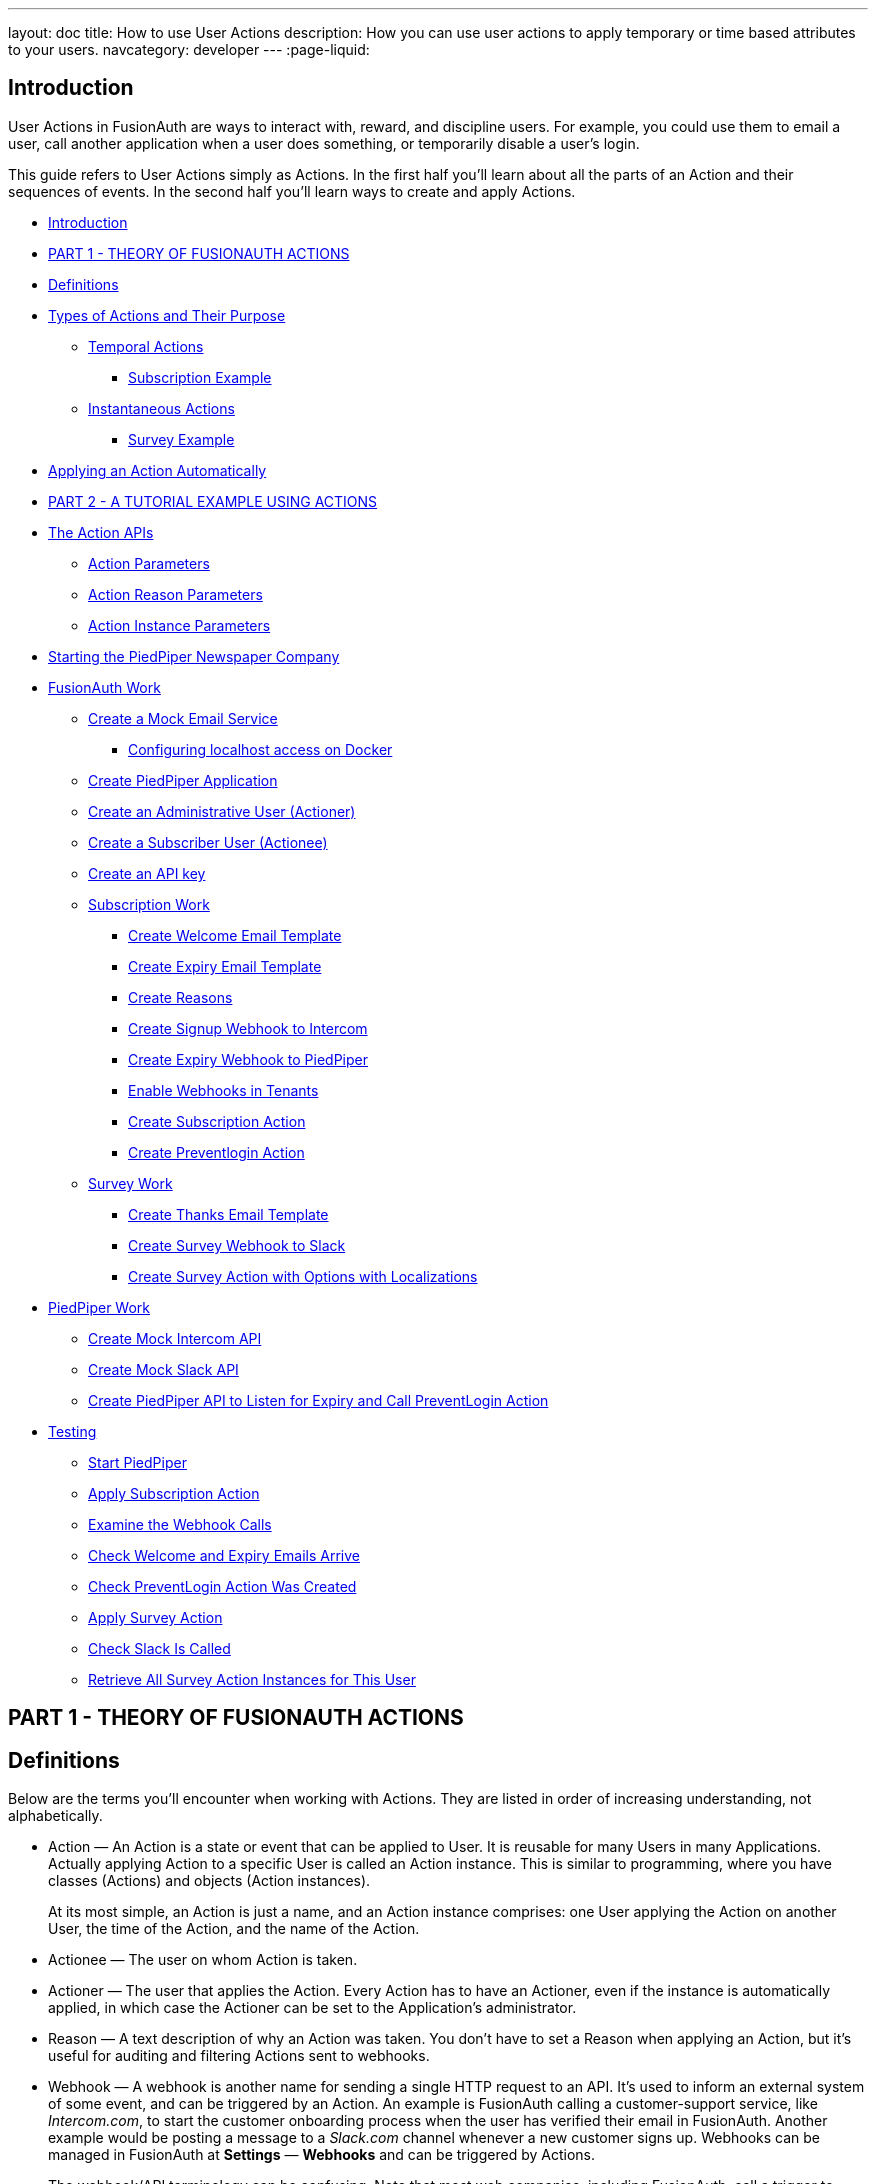 ---
layout: doc
title: How to use User Actions
description: How you can use user actions to apply temporary or time based attributes to your users.
navcategory: developer
---
:page-liquid:

== Introduction

User Actions in FusionAuth are ways to interact with, reward, and discipline users. For example, you could use them to email a user, call another application when a user does something, or temporarily disable a user's login.

This guide refers to User Actions simply as Actions. In the first half you'll learn about all the parts of an Action and their sequences of events. In the second half you'll learn ways to create and apply Actions.

* <<Introduction>>
* <<PART 1 - THEORY OF FUSIONAUTH ACTIONS>>
* <<Definitions>>
* <<Types of Actions and Their Purpose>>
** <<Temporal Actions>>
*** <<Subscription Example>>
** <<Instantaneous Actions>>
*** <<Survey Example>>
* <<Applying an Action Automatically>>
* <<PART 2 - A TUTORIAL EXAMPLE USING ACTIONS>>
* <<The Action APIs>>
** <<Action Parameters>>
** <<Action Reason Parameters>>
** <<Action Instance Parameters>>
* <<Starting the PiedPiper Newspaper Company>>
* <<FusionAuth Work>>
** <<Create a Mock Email Service>>
*** <<Configuring localhost access on Docker>>
** <<Create PiedPiper Application>>
** <<Create an Administrative User (Actioner)>>
** <<Create a Subscriber User (Actionee)>>
** <<Create an API key>>
** <<Subscription Work>>
*** <<Create Welcome Email Template>>
*** <<Create Expiry Email Template>>
*** <<Create Reasons>>
*** <<Create Signup Webhook to Intercom>>
*** <<Create Expiry Webhook to PiedPiper>>
*** <<Enable Webhooks in Tenants>>
*** <<Create Subscription Action>>
*** <<Create Preventlogin Action>>
** <<Survey Work>>
*** <<Create Thanks Email Template>>
*** <<Create Survey Webhook to Slack>>
*** <<Create Survey Action with Options with Localizations>>
* <<PiedPiper Work>>
** <<Create Mock Intercom API>>
** <<Create Mock Slack API>>
** <<Create PiedPiper API to Listen for Expiry and Call PreventLogin Action>>
* <<Testing>>
** <<Start PiedPiper>>
** <<Apply Subscription Action>>
** <<Examine the Webhook Calls>>
** <<Check Welcome and Expiry Emails Arrive>>
** <<Check PreventLogin Action Was Created>>
** <<Apply Survey Action>>
** <<Check Slack Is Called>>
** <<Retrieve All Survey Action Instances for This User>>



== PART 1 - THEORY OF FUSIONAUTH ACTIONS

== Definitions

Below are the terms you'll encounter when working with Actions. They are listed in order of increasing understanding, not alphabetically.

* Action — An Action is a state or event that can be applied to User. It is reusable for many Users in many Applications. Actually applying Action to a specific User is called an Action instance. This is similar to programming, where you have classes (Actions) and objects (Action instances).
+
At its most simple, an Action is just a name, and an Action instance comprises: one User applying the Action on another User, the time of the Action, and the name of the Action.
* Actionee — The user on whom Action is taken.
* Actioner — The user that applies the Action. Every Action has to have an Actioner, even if the instance is automatically applied, in which case the Actioner can be set to the Application's administrator.
* Reason — A text description of why an Action was taken. You don't have to set a Reason when applying an Action, but it's useful for auditing and filtering Actions sent to webhooks.
* Webhook — A webhook is another name for sending a single HTTP request to an API. It's used to inform an external system of some event, and can be triggered by an Action. An example is FusionAuth calling a customer-support service, like _Intercom.com_, to start the customer onboarding process when the user has verified their email in FusionAuth. Another example would be posting a message to a _Slack.com_ channel whenever a new customer signs up. Webhooks can be managed in FusionAuth at *Settings* — *Webhooks* and can be triggered by Actions.
+
The webhook/API terminology can be confusing. Note that most web companies, including FusionAuth, call a trigger to _send_ data a _webhook_, but when they _receive_ data they call it an _API_. So if you're looking for a destination for a FusionAuth webhook in an external system, you won't find it under their webhook documentation; you'll find it under API documentation. This is why they are sometimes known as a _reverse API_. However, some companies, like _Slack_ in their documentation, also call incoming requests "incoming webhooks".
* Temporal Actions — Temporal, or time-based, Actions have a duration, as opposed to instantaneous Actions, which have only a start time. Once a temporal Action expires, meaning that it ends automatically as opposed to being cancelled, it will no longer be considered active and will not affect the user. However, you can apply a temporal Action to a user indefinitely by setting a very distant end date. An Action that prevents login must be temporal.
+
A temporal Action may be cancelled or modified, unlike an instantaneous Action, which cannot be. An example of an instantaneous Action would be a reward, such as sending a user a discount coupon.
* Active — An active Action can be applied to Users. In contrast, an inactive Action is like a deleted Action, meaning it cannot be applied, but it is still viewable in the list of inactive Actions in FusionAuth. An inactive Action can be reactivated if you want to use it again.
+
If a temporal Action instance has ended we do not say that it is not active. _Active_ relates to the Action definition, and _expiry_ relates to a particular instance of the Action.
* Option — A custom text field that you can add to an instantaneous Action, but not to temporal Actions. You can add multiple options to an Action definition, but choose only one for an instance of the Action. Options can be sent through emails and webhooks.
* Localization — A text field with an associated language. It's a way of providing more information to users who speak different languages. Localizations can be added for an Action name, Reason, and Options.
* Tenant — You can make an Action available to all Tenants or just a few. Below is a visual reminder of https://fusionauth.io/docs/v1/tech/core-concepts/[Tenants&#44; Groups&#44; and Applications].
+
[source,plantuml]
----
@startuml
"User" -up-> "Tenant"
"Application" -up-> "Tenant"
"Group" -up-> "Tenant"
"Role" -up-> "Application"
"User" -up-> "Group"
"Registration" -up-> "User"
"Registration" -up-> "Application"
"User" -up-> "Role"
"Entity" -up-> "Application"
@enduml
----

== Types of Actions and Their Purpose

There are two main types of Actions: temporal Actions, and instantaneous Actions with options. They are summarized below.

[width="100%",cols="34%,33%,33%",options="header",]
|===
|Type |Purpose |Example of use
|Temporal |When you want to apply a state to a user for a period of time. |Subscription access · Expiring software trial · Forum ban
|Instantaneous (with options) |When you want to apply a state to a user at a single point in time, recording who did so, perhaps with comments. |User surveyed and was happy/indifferent/frustrated · User has earned a sufficient level of trust on your forum and been given an award (possibility increasing their access rights)
|===

You might be wondering why you cannot create a temporal Action that also has Options available. Unfortunately that isn't possible currently in FusionAuth.

The general process to use an Action is to

* create the Action in the FusionAuth website,
* create any Reasons that you might want to link to the Action instance on the website,
* apply the Action to a User using the User Action API, possibly giving it an expiry date.

You'll see some detailed examples of this process later in this guide.

____
FusionAuth's primary purpose is to simplify authentication (verifying a user's identity) and authorization (giving your app a user's roles). Actions are an additional feature that you might want to use in your app. Think of them as a premade way for you to store extra user fields in FusionAuth instead of your own database, at a specified time, and notify people or systems if these fields change. But FusionAuth has no way to receive payments, and no automated subscription features. So you need to decide carefully if you want to write the code you need to manage such features in FusionAuth using Actions, or in your own app with custom code, or using an external system that specializes in that process, if your needs are complex.
____

=== Temporal Actions

Temporal action instances have four states they can be in. Each state can trigger a webhook or an email to the user.

[source,mermaid]
----
flowchart LR
    Started-->Modified
    Modified-->Ended["Ended (Expired)"]
    Modified-->Cancelled
    Started-->Cancelled
    Started-->Ended
    Modified-.->Modified
----

==== Subscription Example

Let's take a temporal Action example where a user purchases a month's subscription to a newspaper website that you manage. Assume you have already created a temporal Action named "Subscription" in FusionAuth. Once the user has made their purchase (either on your newspaper site or through some payment gateway) your code will call the FusionAuth API to apply the Action to the User, and give the Action instance an end-date one month from now. The user will now have access to read the newspaper when authenticated on your site with FusionAuth.

The creation of this Action instance will be the *Started* event shown above. You can set it to trigger the welcome email template that is sent to the user, and a webhook that sends the user's information to another subscription site you manage. That site could then use that email address to advertise to the user, or for targeting Facebook adverts.

Once the Action instance expires (the *Ended* event) it will trigger a goodbye email to the user, and any webhooks that you configured. To prevent the user accessing your site after this date you could either

* check the subscription state of the Action for the User in FusionAuth from your site's code when the user attempts to log in,
* use a webhook at the end of the Action to change the User's Role in FusionAuth and disallow that role in your site,
* or use a webhook at the end of the Action to call your code to create another temporal Action in FusionAuth with an indefinite end date and `+preventLogin+` set to true.

The last option is probably the simplest and most idiomatic way to use FusionAuth in most cases. In fact, using an Action to prevent login is the most common use case for Actions.

=== Instantaneous Actions

An instantaneous Action instance has an Option that can be chosen from a list, but no temporal states. Once you set the Action for a User it is either remains or is removed.

[source,mermaid]
----
flowchart LR
    Added-.->Removed
----

==== Survey Example

Let's take an instantaneous Action example where a user gives feedback on their interaction with customer support by assigning a rating and giving a comment.

Assume you have already created an instantaneous Action named "Feedback" in FusionAuth, with Options of "Bad", "Neutral", and "Good". Your user chooses "Good" in your application's form and enters the comment "Problem solved quickly". When saving the form your code will call the Action API and create an Action instance for the User with the option "Good" and populate the `+comment+` field. The `+actioner+` of the instance will be set to the support User who helped the customer.

At any point in the future you can use the API to retrieve this saved Action instance and create a report of the customer support agent's performance, or your app's approval ratings in general. You could also use a webhook to send this data immediately to an external system when the Action was created.

== Applying an Action Automatically

You have seen that you can apply an Action using the API. FusionAuth can also automatically apply a temporary `+preventLogin+` Action to a User in the case of repeatedly failing authentication. For more information see this https://fusionauth.io/docs/v1/tech/tutorials/gating/setting-up-user-account-lockout[guide].

== PART 2 - A TUTORIAL EXAMPLE USING ACTIONS

The remainder of this guide will demonstrate a practical example of using Actions that you can follow. Let's start with a brief tour of the APIs that you'll use in the example.

== The Action APIs

Three separate APIs manage Actions. Each has its own documentation.

* https://fusionauth.io/docs/v1/tech/apis/user-actions[Actions] — Defines an Action, updates it, and deletes it. The API path is `+/api/user-action+`.
* https://fusionauth.io/docs/v1/tech/apis/user-action-reasons[Action Reasons] — Defies the reason an Action can be taken. The API path is `+/api/user-action-reason+`.
* https://fusionauth.io/docs/v1/tech/apis/actioning-users[Action instances] — Applies an existing Action to a User, optionally with a Reason. Can also update or cancel the Action instance. The API path is `+/api/user/action+`.

Actions and Actions Reasons can be managed on the FusionAuth website. Only Action instances require you to use their API — you cannot apply an Action to a User on the website.

It is faster to use FusionAuth's API wrappers rather than make HTTP calls directly. You can read how to use them in the https://fusionauth.io/docs/v1/tech/client-libraries/[client library guide] before continuing. This guide uses the Typescript client library.

The Actions API reference documentation is long, and repeats the same parameters for each type of request. For easier understanding, the parameters listed there are grouped and summarized below for each API. Parameters, such as Ids and names, whose purpose is obvious from the earlier link:#definitions[Definitions] section are not described here.

=== Action Parameters

These are used when creating an Action definition.

* `+userActionId+`
* `+name+`, `+localizedNames+`
* `+startEmailTemplateId+`, `+cancelEmailTemplateId+`, `+modifyEmailTemplateId+`, `+endEmailTemplateId+`, — The Id of the email template that is used when the Action starts, is cancelled, is modified, or expires. Temporal Actions have all four events, whereas instantaneous Actions have only the start event.
* `+includeEmailInEventJSON+` — Whether to include the email information in the JSON that is sent to the webhook when an Action is taken.
* `+options+`, `+options[x].name+`, `+options[x].localizedNames+`
* `+preventLogin+` — User may not log in if true until the Action expires.
* `+sendEndEvent+` — Whether to call webhooks when this Action instance expires.
* `+temporal+` — if the Action is temporal.
* `+userEmailingEnabled+`, `+userNotificationsEnabled+` — notify doesn't contact the user, it just adds a `+notifyUser+` field to JSON sent to webhooks.

=== Action Reason Parameters

These are used when creating an Action Reason.

* `+userActionReasonId+`
* `+text+`, `+localizedTexts+` — The description of the Reason that a human can understand, possibly in many languages.
* `+code+` — A short text string to categorize the Reason for software to process.

=== Action Instance Parameters

These are used when applying an Action to a User, possibly with a Reason.

* `+userActionId+`
* `+actioneeUserId+`
* `+actionerUserId+`
* `+applicationIds+` — The Action can be applied to the actionee for multiple Applications.
* `+broadcast+` — Should the Action trigger webhooks
* `+comment+` — A note by the Actioner if they want to add information in addition to the Reason.
* `+emailUser+` — Should the user be emailed at instance creation.
* `+expiry+` — Time after which this temporal Action should end. This is not a duration, but a https://fusionauth.io/docs/v1/tech/reference/data-types#instants[moment in time].
* `+notifyUser+` — Should the literal text value, `+notifyUser+`, be sent to webhooks, for them to act on as they wish.
* `+option+` — The option the Actioner chose for this instance of the Action.
* `+reasonId+`

== Starting the PiedPiper Newspaper Company

You are now going to create the subscription and survey examples described earlier, for a paid newspaper website called _PiedPiper_.

The subscription Action will email the user and trigger a webhook to Intercom. When the Action instance expires, FusionAuth will email the user goodbye, and trigger a webhook to PiedPiper to create a `+preventLogin+` Action. The survey Action will trigger a webhook to Slack.

Below is a diagram of this process.

[source,mermaid]
----
sequenceDiagram
    participant U as User
    participant PP as PiedPiper
    participant FA as FusionAuth
    participant I as Intercom
    participant S as Slack

    U->>PP: Pay for a month subscription
    PP->>FA: Apply subscription Action
    FA->>U: Send welcome email
    FA->>I: Send subscription notification

    break One month passes
        U-->PP: Subscription expires
    end

    FA->>U: Send goodbye email
    FA->>PP: Send expiry notification
    PP->>FA: Apply preventLogin Action

    U->>PP: Complete customer survey form
    PP->>FA: Apply survey Action
    FA->>S: Send survey notification
    PP->>FA: Retrieve all Actions for the User
----

== FusionAuth Work

This guide assumes you have installed FusionAuth by following the https://fusionauth.io/docs/v1/tech/getting-started/5-minute-docker[5 minute getting started guide], and have Node.js installed. You should be able to log in to FusionAuth at http://localhost:9011/admin and your Node.js test app at http://localhost:3000.

____
You can't use the https://sandbox.fusionauth.io/admin[online FusionAuth sandbox] for this tutorial because you need to point the webhooks and emails to fake localhost services.
____

=== Create a Mock Email Service

The first task is to configure email for FusionAuth. You'll use _maildev_ — a Node.js mock SMTP server.

* Open a new terminal window. It doesn't matter where, but your test application folder is a neat place.
`+bash     npm install maildev &&     npx maildev -v;+`
* Leave it running until you have finished this tutorial. Run other commands in a different terminal.
* Browse to http://localhost:1080/ so that you can see emails arrive as we test Actions.

If you're running FusionAuth through Docker complete the next subsection. If you're running FusionAuth directly on your localhost you can skip to the Tenant email setup instructions below that.

'''''

==== Configuring localhost access on Docker

You need to use Docker version 18 or greater on Mac or Windows. Version 20 is needed on Linux to support `+host.docker.internal+`, which allows Docker services to call out to your localhost.

* Open the `+docker-compose.yml+` file for FusionAuth and add the following text to the `+fusionauth:+` section, just below, and on the same indentation level as, `+volumes:+`.
`+dockerfile     extra_hosts:       - "host.docker.internal:host-gateway"+`
* Run the following code in a new terminal in the folder to restart FusionAuth with mail capabilities. Be warned — this might reset your existing FusionAuth database.
`+bash     docker-compose down && docker-compose up;+`

This is the end of the Docker subsection. Continue below.

'''''

* Browse to FusionAuth — *Tenants* — *Edit* `+Default+`
* *Email* tab and enter the values
** *Host* — `+host.docker.internal+`
** *Port* — `+1025+`
* *Send test email* should now work and arrive in the maildev website.
* *Save*

=== Create PiedPiper Application

* Continue on the FusionAuth website and perform the following steps.
* *Applications* — *Add*
* Enter the values:
** *Id* — `+e26304d6-0f93-4648-bbb0-8840d016847d+`
** *Name* — `+PiedPiper+`
** *Add Role*
*** *Name* — `+admin+`
*** *Super Role* — enable
** *Add Role*
*** *Name* — `+customer+`
* Switch to the *OAuth* tab
* Add the following *Authorized redirect URLs*
** `+http://localhost:3000/oauth-redirect+`
** Note that you have to enter the text, wait for a popup to appear, then click it to confirm the entry.
* Add the following *Logout URL*
** http://localhost:3000/logout
** You do not need to click a popup here as the field can take only one value.
* Record the *Client secret* value for later use.
* *Save* the new Application

____
In general you can leave the **Id**s of new objects in FusionAuth blank to have them autogenerated, but you'll need to know their values to call them in the API in this tutorial.
____

=== Create an Administrative User (Actioner)

* *Users* — *Add*
* Enter the values:
** *Email* — `+admin@example.com+`
** *Send email to set up password* — Disable
** *Password* — `+password+`
** *Confirm* — `+password+`
* *Save*
* *Add registration*
** *Application* — `+PiedPiper+`
** *Roles* — `+admin+`
** *Save*
* *Add registration*
** *Application* — `+FusionAuth+`
** *Roles* — `+GlobalAdmin+`
** *Save*
* *Save the user*

=== Create a Subscriber User (Actionee)

* *Users* — *Add*
* Enter the values:
** *Email* — `+reader@example.com+`
** *Send email to set up password* — Disable
** *Password* — `+password+`
** *Confirm* — `+password+`
** *Languages* — `+esperanto+` (Note that you have to enter the text, wait for a popup to appear, then click it to confirm the entry.)
* *Save*
* *Add registration*
** *Application* — `+PiedPiper+`
** *Roles* — `+customer+`
* *Save*

Return to both the users you just created and record their user Ids for use later. Unfortunately you cannot specify them when creating the users.

=== Create an API key

You now have an Application with two Users.

In order to apply Actions using the API we need to create an API Key. In reality to be secure, you should grant as few privileges to a Key as possible. This is called the principle of least privilege. But to save time in this long tutorial you'll make a skeleton key.

* *Settings* — *API Keys* — *Add*
* *Id* — `+cbf34b5f-cb45-4c97-9b7c-5fda3ad8f08c+`
* *Key* — `+FTQkSoanK7ObbNjOoU69WDVclfTx8L_zfEJbdR8M0xu-jKotV0iQZiQh+`
* (Leave all endpoints disabled to give the key super access.)
* *Save*

____
More information on keys is available https://fusionauth.io/docs/v1/tech/apis/authentication#managing-api-keys[here].
____

=== Subscription Work

The following steps will create the parts needed to handle subscriptions.

==== Create Welcome Email Template

First create two email templates, one for an email sent to the user when they subscribe, and one for when their subscription ends. (The templates in this tutorial do not use variables, such as the user's name, but you should in reality.)

* *Customizations* — *Email Templates* — *Add*
* Enter the values:
** *Id* — `+ae080fe4-5650-484f-807b-c692e218353d+`
** *Name* — `+Welcome+`
** *Default Subject* — `+Welcome+`
** *HTML Template* — *Default HTML* —
*** `+Welcome to PiedPiper. Your subscription is valid for one month of reading.+`
** *Text Template* — *Default Text* — Add the same text as the HTML.
* *Save*

==== Create Expiry Email Template

* *Customizations* — *Email Templates* — *Add*
* Enter the values:
** *Id* — `+1671beff-78ed-420d-9e13-46b4d7d5c00d+`
** *Name* — `+Goodbye+`
** *Default Subject* — `+Goodbye+`
** *HTML Template* — *Default HTML* —
*** `+Your subscription has expired and you may no longer read the news. Goodbye.+`
** *Text Template* — *Default Text* — Add the same text as the HTML.
* *Save*

____
More information on email templates is available https://fusionauth.io/docs/v1/tech/email-templates/email-templates#overview[here].
____

==== Create Reasons

Now create two Reasons for applying Actions to the subscriber. Remember that Reasons are optional. They are most useful in reality when a single Action could have multiple Reasons, such as a subscription given as a free trial, competition win, part of a bundle, or for normal payment.

* *Settings* — *User Actions* — *Reasons*
* *Add*
** *Id* — `+ae080fe4-5650-484f-807b-c692e218353d+`
** *Text* — `+Paid Subscription+`
** *Code* — `+PS+`
* *Save*
* *Add*
** *Id* — `+28b0dd40-3a65-48ae-8eb3-4d63d253180a+`
** *Text* — `+Expired Subscription+`
** *Code* — `+ES+`
* *Save*

==== Create Signup Webhook to Intercom

Since your Actions will rely on calling Webhooks, you're going to create the webhooks first. Your first webhook will notify _Intercom_ that a new user has subscribed, and should be sent the onboarding series of emails that explain how to use all the paid features of PiedPiper. All our webhooks in this tutorial are sent to fake localhost versions of these real companies.

* *Settings* — *Webhooks*
* *Add*
** *Id* — `+55934340-3c92-410a-b361-40fb324ed412+`
** *URL* — `+http://host.docker.internal:3000/intercom+`
** Scroll down and ensure that the *user.action* event is enabled.
* *Save*

==== Create Expiry Webhook to PiedPiper

The next webhook calls PiedPiper to notify it once the user's subscription expires.

* *Settings* — *Webhooks*
* *Add*
** *Id* — `+fa76b458-e0a0-438a-a5c8-26ca487e473e+`
** *URL* — `+http://host.docker.internal:3000/expire+`
** Scroll down and ensure that the *user.action* event is enabled.
* *Save*

==== Enable Webhooks in Tenants

* Navigate to *Tenants*
* *Edit* the `+Default+` tenant.
** *Webhooks* tab
** (Note that the two webhooks you just created are enabled in the checkbox list.)
** Scroll down and enable *user.action*.
** *Save*

____
Enabling the webhooks in two places gives you fine-grained control across tenants. More information on webhooks is available https://fusionauth.io/docs/v1/tech/events-webhooks/#overview[here].
____

==== Create Subscription Action

You're now ready to create the actual subscription and banning Actions that we'll apply to the user in our PiedPiper code. They're both temporal actions.

____
You'll continue using the FusionAuth website to create objects in this tutorial. If you think it would be faster in future create Actions in code, see this previous https://fusionauth.io/blog/2023/04/20/using-user-actions#creating-the-user-action[guide] demonstrating it in the terminal.
____

* *Settings* — *User Actions*
* *Add*
** *Id* — `+38bf18dd-6cbc-453d-a438-ddafe0daa1b0+`
** *Name* — `+Subscribe+`
** *Time-based* — *Enable*
** *Email* tab
*** *Email user* — *Enable*
*** *Send to Webhook* — *Enable*
*** *Start template* — `+Welcome+`
*** *Modify template* — `+Goodbye+`
*** *Cancel template* — `+Goodbye+`
*** *End template* — `+Goodbye+`
* *Save*

Note that our workflow never modifies nor cancels a user subscription, and these emails will never be sent. Nevertheless, FusionAuth requires a template to be chosen for every possibility if you enable *Email user*.

==== Create Preventlogin Action

This next Action will prevent the User from logging in after the subscription expires.

* *Settings* — *User Actions*
* *Add*
** *Id* — `+b96a0548-e87c-42dd-887c-31294ca10c8b+`
** *Name* — `+Ban+`
** *Time-based* — *Enable*
** *Prevent login* — *Enable*
* *Save*

This Action will not email or notify anyone. That was handled earlier.

=== Survey Work

You have completed the FusionAuth work needed to manage subscriptions. Now you'll do similar work for the survey, but using Options Actions instead of temporal Actions.

==== Create Thanks Email Template

The final email template you'll create thanks the user for completing the survey.

* *Customizations* — *Email Templates* — *Add*
* Enter the values:
** *Id* — `+9006bb3c-b13b-4238-b858-d7a97e054a8d+`
** *Name* — `+Thanks+`
** *Default Subject* — `+Thanks+`
** *HTML Template* — *Default HTML* —
*** `+Thank you for your survey feedback. It helps us improve. If your experience was negative we'll contact you shortly.+`
** *Text Template* — *Default Text* — Add the same text as the HTML.
** *Save*

==== Create Survey Webhook to Slack

* *Settings* — *Webhooks*
* *Add*
** *Id* — `+d86e097a-f23f-459b-80c5-8b47bae182ee+`
** *URL* — `+http://host.docker.internal:3000/slack+`
** Scroll down and ensure that the *user.action* event is enabled.
* *Save*

==== Create Survey Action with Options with Localizations

In this last Action you are going to add Options that represent the response the user had to the survey. You are also going to add a translation (localization) to each Option so that subscribers who don't speak English can respond in their own language.

* *Settings* — *User Actions*
* *Add*
** *Id* — `+8e6d80df-74bb-4cb8-9caa-c9a2dafc6e57+`
** *Name* — `+Survey+`
** Leave all temporal, email, and notification settings disabled
** *Options* — *Add option*
*** *Name* — `+Good+`
*** *Add localization*
*** *Locale* — *Esperanto*
*** *Text* — `+Bona+`
*** *Submit*
** *Add option*
*** *Name* — `+Neutral+`
*** *Add localization*
*** *Locale* — *Esperanto*
*** *Text* — `+Meza+`
*** *Submit*
** *Add option*
*** *Name* — `+Bad+`
*** *Add localization*
*** *Locale* — *Esperanto*
*** *Text* — `+Malbona+`
*** *Submit*
* *Save*

== PiedPiper Work

Your Javascript code will act as PiedPiper, Intercom, and Slack, all in one. You'll use the `+fusionauth-example-5-minute-guide+` Node.js app as the base to start from. If you have not worked through https://fusionauth.io/docs/v1/tech/getting-started/5-minute-docker[that guide] and have the code available, please do so before continuing.

* Set the `+CLIENT_ID+` and `+CLIENT_SECRET+` in your `+.env+` file to the values you recorded for the new PiedPiper Application in this link:#create-piedpiper-application[section].
* Note in the `+package.json+` file that the `+@fusionauth/typescript-client+` library is available for use. This is what will be calling the FusionAuth API to create Action instances.

=== Create Mock Intercom API

In the `+fusionauth-example-5-minute-guide+` Node.js app, open `+app.js+`.
You'll add a new route that pretends to be Intercom and will listen for new subscribers to start their onboarding process. In this tutorial the API will just print the webhook to the console so that you can see what it looks like.

At the very top of the file add a reference to the API client.

[source,js]
----
const client = require('@fusionauth/typescript-client');
----

Below the line `+app.use('/', indexRouter);+` add the following.

[source,js]
----
app.post('/intercom', function(req, res) {
  console.log('Incoming Request to Intercom:');
  console.log(req.body);
  console.log('');
  res.sendStatus(200);
});
----

=== Create Mock Slack API

Now make a similar API to mock Slack by adding the following paragraph below the one above.

[source,js]
----
app.post('/slack', function(req, res) {
  console.log('Incoming Request to Slack:');
  console.log(req.body);
  console.log('');
  res.sendStatus(200);
});
----

Administrators monitoring PiedPiper on Slack can immediately contact the user to help them, if their survey response was `+Bad+`.

=== Create PiedPiper API to Listen for Expiry and Call PreventLogin Action

The final piece of code you'll add to `+app.js+` is a little more complex. The `+expire+` route below is called by FusionAuth when the user's subscription Action instance ends. To ban the user from logging in after this time PiedPiper applies the `+preventLogin+` Action to the user by calling FusionAuth's API.

[source,js]
----
app.post('/expire', async function(req, res) {
  console.log('Incoming Request to PiedPiper Expiry:');
  console.log(req.body);
  console.log('');
  if (req.body.event.action == 'Subscribe' && req.body.event.phase == 'end') {
    try {
      const request = {
        action: {
          actioneeUserId: req.body.event.actioneeUserId,
          actionerUserId: req.body.event.actionerUserId,
          applicationIds: ['e26304d6-0f93-4648-bbb0-8840d016847d'],
          //comment?: string,
          emailUser: false,
          expiry: 8223372036854775806, // the end of time
          notifyUser: false,
          //option?: string,
          reasonId: '28b0dd40-3a65-48ae-8eb3-4d63d253180a', // subscription expired reason
          userActionId: 'b96a0548-e87c-42dd-887c-31294ca10c8b' //ban action
        },
        broadcast: false
      };
      const fusion = new client.FusionAuthClient('FTQkSoanK7ObbNjOoU69WDVclfTx8L_zfEJbdR8M0xu-jKotV0iQZiQh', 'http://localhost:9011');
      const clientResponse = await fusion.actionUser(request);
      if (!clientResponse.wasSuccessful)
        throw Error(clientResponse);
      console.info('User banned successfully');
    }
    catch (e) {
      console.error('Error handling expiry: ');
      console.dir(e, { depth: null });
    }
  }
  res.sendStatus(200);
});
----

== Testing

In this last section you'll see how Actions work by applying them and watching the emails and webhooks get triggered.

=== Start PiedPiper

Run the PiedPiper Node.js app by typing in a terminal.

[source,bash]
----
npm run start
----

=== Apply Subscription Action

Let's start testing by applying the subscription Action to the user. In reality, your app would do this in code once the user has paid, but for now we'll do it in a new terminal.

____
If you're on Windows you'll need to install `+curl+`.
____

In the following code you need to replace the values of `+actioneeUserId+` and `+actionerUserId+` with the values you recorded earlier for the reader and administrator users.

You need not wait a month for the subscription to expire. From the https://fusionauth.io/dev-tools/date-time[FusionAuth Date-Time tool] copy the *Milliseconds* value, add `+60000+` (60 seconds) to it, and paste it into the expiry field below. This will ensure the subscription action expires immediately. If you're on Linux it's much easier — you can use the command below this one instead, which sets the `+expiry+` value automatically.

Option 1: Set the expiry manually (remember to change the user Ids)

[source,bash]
----
curl -i --location --request POST 'http://localhost:9011/api/user/action' \
  --header 'Authorization: FTQkSoanK7ObbNjOoU69WDVclfTx8L_zfEJbdR8M0xu-jKotV0iQZiQh' \
  --header 'Content-Type: application/json' \
  --data-raw '{
  "broadcast": true,
  "action": {
    "actioneeUserId": "9af67e9a-8332-4c06-971c-463b6710c340",
    "actionerUserId": "ac2f073d-c063-4a7b-ab76-812f44ed7f55",
    "comment": "Paid for the news",
    "emailUser": true,
    "expiry": 1690288205000,
    "userActionId": "38bf18dd-6cbc-453d-a438-ddafe0daa1b0",
    "reasonId": "ae080fe4-5650-484f-807b-c692e218353d"
  }
 }'
----

Option 2: Set the expiry automatically (remember to change the user Ids)

[source,bash]
----
curl -i --location --request POST 'http://localhost:9011/api/user/action' \
  --header 'Authorization: FTQkSoanK7ObbNjOoU69WDVclfTx8L_zfEJbdR8M0xu-jKotV0iQZiQh' \
  --header 'Content-Type: application/json' \
  --data-raw '{
    "broadcast": true,
    "action": {
      "actioneeUserId": "9af67e9a-8332-4c06-971c-463b6710c340",
      "actionerUserId": "ac2f073d-c063-4a7b-ab76-812f44ed7f55",
      "comment": "Paid for the news",
      "emailUser": true,
      "expiry": '"$(($(date +%s) * 1000 + 60000))"',
      "userActionId": "38bf18dd-6cbc-453d-a438-ddafe0daa1b0",
      "reasonId": "ae080fe4-5650-484f-807b-c692e218353d"
    }
  }'
----

You should receive a 200 status code and a response that looks like the following.

[source,json]
----
{
  "action":
  {
    "actioneeUserId":"223515c6-6be5-4027-ac4f-4ebdcded2af9",
    "actionerUserId":"a1b4962f-0480-437c-9bb1-856fa2acabed",
    "applicationIds":[],
    "comment":"Paid for the news",
    "emailUserOnEnd":true,
    "endEventSent":false,
    "expiry":1690204666927,
    "id":"ad07e697-1583-4c2e-922e-8038945b3c09",
    "insertInstant":1690204662349,
    "localizedName":"Subscribe",
    "name":"Subscribe",
    "notifyUserOnEnd":false,
    "userActionId":"38bf18dd-6cbc-453d-a438-ddafe0daa1b",
    "reason":"Paid Subscription",
    "localizedReason":"Paid Subscription",
    "reasonCode":"PS"
  }
}
----

If you are experimenting with Action instances and wish to delete one, you can use the following code, but change the UUID in the URL to match the instance that was returned by FusionAuth when you created it.

[source,bash]
----
curl -i --location --request DELETE 'http://localhost:9011/api/user/action/3cc31d87-25b9-4528-970a-2b177508afe1'   --header 'Authorization: FTQkSoanK7ObbNjOoU69WDVclfTx8L_zfEJbdR8M0xu-jKotV0iQZiQh'  --header 'Content-Type: application/json'   --data-raw '{"action": {"actionerUserId": "ac2f073d-c063-4a7b-ab76-812f44ed7f55"}}'
----

=== Examine the Webhook Calls

Open the terminal that the Node.js PiedPiper app is running in. It has displayed the webhooks it received. You might expect to see only one at first, for the subscription webhook sent to Intercom. But at this time FusionAuth has no way of configuring an Action to trigger only one specific Webhook — instead every Action triggers every Webhook. You'll thus need to filter the JSON arriving at your webhook targets by `+action+`, `+reason+`, and `+phase+` to decide whether to use it or not.

Below is an example of the JSON sent to webhooks.

[source,js]
----
event: {
    action: 'Subscribe',
    actionId: '32754f74-d92c-4829-ab8b-704825baf1ef',
    actioneeUserId: '9af67e9a-8332-4c06-971c-463b6710c340',
    actionerUserId: 'ac2f073d-c063-4a7b-ab76-812f44ed7f55',
    applicationIds: [],
    comment: 'Paid for the news',
    createInstant: 1690282558415,
    emailedUser: true,
    expiry: 1690282574000,
    id: '5dba9944-ce71-4ce0-b18f-c44723e7394b',
    info: { ipAddress: '172.28.0.1' },
    localizedAction: 'Subscribe',
    localizedDuration: '15 seconds',
    notifyUser: false,
    phase: 'start',
    tenantId: '8891ecad-ae5c-3d5d-1f4e-3e95f8583b78',
    type: 'user.action'
  }
----

Check that at least two specific webhooks have been sent after one minute — one for the Subscribe Action to Intercom, and one for the Expiry Action to PiedPiper.

=== Check Welcome and Expiry Emails Arrive

Check that welcome and goodbye email arrived in the maildev browser window. If you can't see them, go back into FusionAuth's Tenant email settings and verify that you're using port `+1025+` and host `+host.docker.internal+`.

=== Check PreventLogin Action Was Created

After a minute has passed the terminal should display `+User banned successfully+`. This means that PiedPiper received the expired subscription webhook, tested for `+(req.body.event.action == 'Subscribe' && req.body.event.phase == 'end')+`, and applied the `+Ban+` Action to the user.

To test that it indeed worked, try to log in to FusionAuth with the user `+reader@example.com+`. You should be prohibited.

=== Apply Survey Action

Assume the user has now filled in a survey and sent his response to PiedPiper. You'll emulate the app applying the survey Action to the User with the chosen Option and given comment. There is no need to set an expiry value in this command because the Action is instantaneous, not temporal. You need to change the UserIds again.

[source,bash]
----
curl -i --location --request POST 'http://localhost:9011/api/user/action' \
  --header 'Authorization: FTQkSoanK7ObbNjOoU69WDVclfTx8L_zfEJbdR8M0xu-jKotV0iQZiQh' \
  --header 'Content-Type: application/json' \
  --data-raw '{
  "broadcast": true,
  "action": {
    "actioneeUserId": "9af67e9a-8332-4c06-971c-463b6710c340",
    "actionerUserId": "ac2f073d-c063-4a7b-ab76-812f44ed7f55",
    "applicationIds": ["e26304d6-0f93-4648-bbb0-8840d016847d"],
    "comment": "Could not find my horoscope in the newspaper :( ",
    "emailUser": false,
    "userActionId": "8e6d80df-74bb-4cb8-9caa-c9a2dafc6e57",
    "option": "Bad"
  }
 }'
----

Note that the `+option+` field is a string, not a UUID. Because of this if you ever change the wording of your options in FusionAuth you need to change them in every piece of code that uses them.

=== Check Slack Is Called

In the PiedPiper terminal you'll see JSON being sent to our mock Slack.

[source,js]
----
{
  event: {
    action: 'Survey',
    actionId: 'ef9e753f-ecc0-468b-8160-dcb25dbb4d91',
    actioneeUserId: '9af67e9a-8332-4c06-971c-463b6710c340',
    actionerUserId: 'ac2f073d-c063-4a7b-ab76-812f44ed7f55',
    applicationIds: [ 'e26304d6-0f93-4648-bbb0-8840d016847d' ],
    comment: 'Could not find my horoscope in the newspaper :(',
    createInstant: 1690291936476,
    emailedUser: false,
    id: 'be3470aa-0dfd-408e-a286-6d3c16a9af1f',
    info: { ipAddress: '172.28.0.1' },
    localizedAction: 'Survey',
    localizedOption: 'Malbona',
    notifyUser: false,
    option: 'Bad',
    tenantId: '8891ecad-ae5c-3d5d-1f4e-3e95f8583b78',
    type: 'user.action'
  }
}
----

The user's comment has been recorded as the survey response. The option they chose is also shown as `+localizedOption: 'Malbona'+`. Note that the translation is shown the for the preferred language of the _Actionee_, not the _Actioner_.

=== Retrieve All Survey Action Instances for This User

The last thing you might want to do with Actions is retrieve them all from FusionAuth to create an audit trail of PiedPiper's interactions with the subscriber. The https://fusionauth.io/docs/v1/tech/apis/actioning-users#retrieve-a-previously-taken-action[following command] will do that. Remember to replace the subscriber's UUID with your one.

[source,bash]
----
curl -i --location --request GET 'http://localhost:9011/api/user/action?userId=9af67e9a-8332-4c06-971c-463b6710c340'   --header 'Authorization: FTQkSoanK7ObbNjOoU69WDVclfTx8L_zfEJbdR8M0xu-jKotV0iQZiQh'
----
